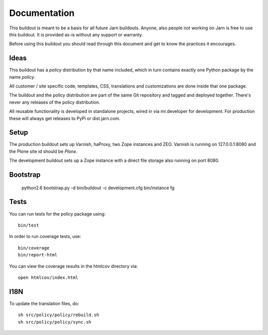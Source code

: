 Documentation
=============

This buildout is meant to be a basis for all future Jarn buildouts.
Anyone, also people not working on Jarn is free to use this buildout.
It is provided as-is without any support or warranty.

Before using this buildout you should read through this document and get
to know the practices it encourages.

Ideas
-----

This buildout has a `policy` distribution by that name included, which in turn
contains exactly one Python package by the name `policy`.

All customer / site specific code, templates, CSS, translations and
customizations are done inside that one package.

The buildout and the policy distribution are part of the same Git repository and
tagged and deployed together. There's never any releases of the policy
distribution.

All reusable functionality is developed in standalone projects, wired in via
mr.developer for development. For production these will always get releases to
PyPi or dist.jarn.com.

Setup
-----

The production buildout sets up Varnish, haProxy, two Zope instances and ZEO.
Varnish is running on 127.0.0.1:8080 and the Plone site id should be `Plone`.

The development buildout sets up a Zope instance with a direct file storage
also running on port 8080.

Bootstrap
---------

  python2.6 bootstrap.py -d
  bin/buildout -c development.cfg
  bin/instance fg

Tests
-----

You can run tests for the policy package using::

  bin/test

In order to run coverage tests, use::

  bin/coverage
  bin/report-html

You can view the coverage results in the htmlcov directory via::

  open htmlcov/index.html

I18N
----

To update the translation files, do::

  sh src/policy/policy/rebuild.sh
  sh src/policy/policy/sync.sh
